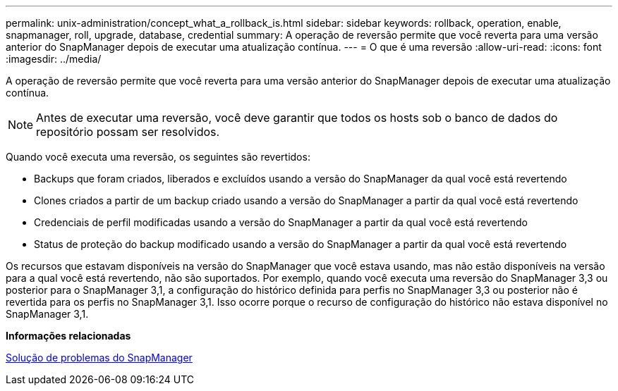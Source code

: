 ---
permalink: unix-administration/concept_what_a_rollback_is.html 
sidebar: sidebar 
keywords: rollback, operation, enable, snapmanager, roll, upgrade, database, credential 
summary: A operação de reversão permite que você reverta para uma versão anterior do SnapManager depois de executar uma atualização contínua. 
---
= O que é uma reversão
:allow-uri-read: 
:icons: font
:imagesdir: ../media/


[role="lead"]
A operação de reversão permite que você reverta para uma versão anterior do SnapManager depois de executar uma atualização contínua.


NOTE: Antes de executar uma reversão, você deve garantir que todos os hosts sob o banco de dados do repositório possam ser resolvidos.

Quando você executa uma reversão, os seguintes são revertidos:

* Backups que foram criados, liberados e excluídos usando a versão do SnapManager da qual você está revertendo
* Clones criados a partir de um backup criado usando a versão do SnapManager a partir da qual você está revertendo
* Credenciais de perfil modificadas usando a versão do SnapManager a partir da qual você está revertendo
* Status de proteção do backup modificado usando a versão do SnapManager a partir da qual você está revertendo


Os recursos que estavam disponíveis na versão do SnapManager que você estava usando, mas não estão disponíveis na versão para a qual você está revertendo, não são suportados. Por exemplo, quando você executa uma reversão do SnapManager 3,3 ou posterior para o SnapManager 3,1, a configuração do histórico definida para perfis no SnapManager 3,3 ou posterior não é revertida para os perfis no SnapManager 3,1. Isso ocorre porque o recurso de configuração do histórico não estava disponível no SnapManager 3,1.

*Informações relacionadas*

xref:reference_troubleshooting_snapmanager.adoc[Solução de problemas do SnapManager]
